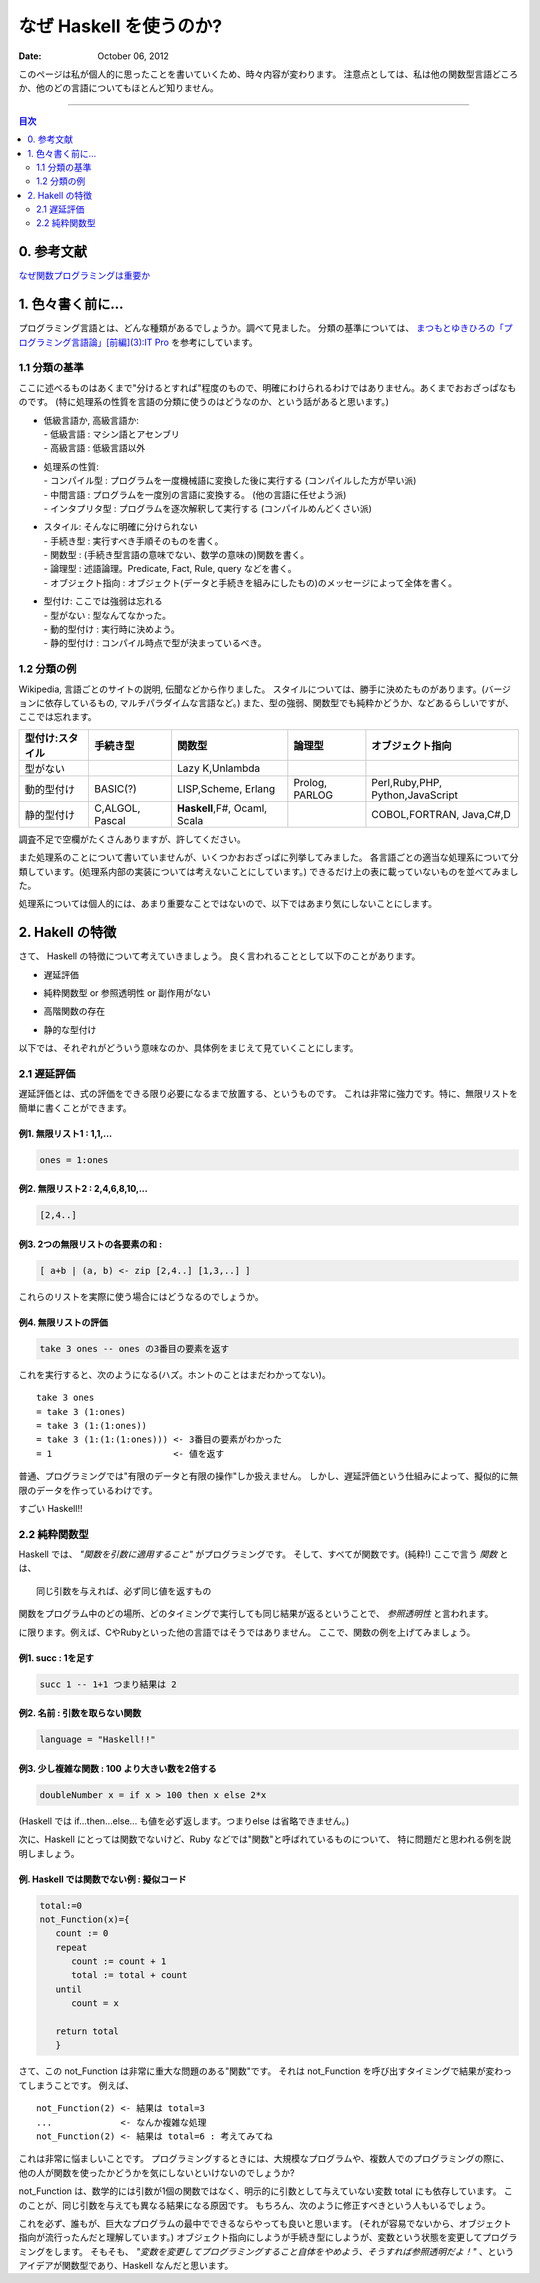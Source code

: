 ==============================
なぜ Haskell を使うのか?
==============================

.. index:: Haskell

:date: October 06, 2012


このページは私が個人的に思ったことを書いていくため、時々内容が変わります。
注意点としては、私は他の関数型言語どころか、他のどの言語についてもほとんど知りません。

---------------------

.. contents:: 目次
      :local:
      :depth: 2
      :backlinks: none

0. 参考文献
---------------
`なぜ関数プログラミングは重要か <http://www.sampou.org/haskell/article/whyfp.html>`_

1. 色々書く前に...
---------------------
プログラミング言語とは、どんな種類があるでしょうか。調べて見ました。
分類の基準については、 `まつもとゆきひろの「プログラミング言語論」[前編](3):IT Pro <http://itpro.nikkeibp.co.jp/members/NBY/techsquare/20031224/3/>`_ を参考にしています。

1.1 分類の基準
++++++++++
ここに述べるものはあくまで"分けるとすれば"程度のもので、明確にわけられるわけではありません。あくまでおおざっぱなものです。
(特に処理系の性質を言語の分類に使うのはどうなのか、という話があると思います。)

- | 低級言語か, 高級言語か:
  | - 低級言語 : マシン語とアセンブリ
  | - 高級言語 : 低級言語以外
- | 処理系の性質:
  | - コンパイル型   : プログラムを一度機械語に変換した後に実行する (コンパイルした方が早い派)
  | - 中間言語       : プログラムを一度別の言語に変換する。 (他の言語に任せよう派)
  | - インタプリタ型 : プログラムを逐次解釈して実行する (コンパイルめんどくさい派)
- | スタイル: そんなに明確に分けられない
  | - 手続き型         : 実行すべき手順そのものを書く。
  | - 関数型           : (手続き型言語の意味でない、数学の意味の)関数を書く。
  | - 論理型           : 述語論理。Predicate, Fact, Rule, query などを書く。
  | - オブジェクト指向 : オブジェクト(データと手続きを組みにしたもの)のメッセージによって全体を書く。
- | 型付け: ここでは強弱は忘れる
  | - 型がない   : 型なんてなかった。
  | - 動的型付け : 実行時に決めよう。
  | - 静的型付け : コンパイル時点で型が決まっているべき。

1.2 分類の例
+++++++++
Wikipedia, 言語ごとのサイトの説明, 伝聞などから作りました。
スタイルについては、勝手に決めたものがあります。(バージョンに依存しているもの, マルチパラダイムな言語など。)
また、型の強弱、関数型でも純粋かどうか、などあるらしいですが、ここでは忘れます。

+-----------------+----------+-----------------+----------+--------------------+
| 型付け:スタイル | 手続き型 |      関数型     |  論理型  |  オブジェクト指向  |
+=================+==========+=================+==========+====================+
| 型がない        |          | Lazy K,Unlambda |          |                    |
+-----------------+----------+-----------------+----------+--------------------+
| 動的型付け      | BASIC(?) | LISP,Scheme,    | Prolog,  | Perl,Ruby,PHP,     |
|                 |          | Erlang          | PARLOG   | Python,JavaScript  |
+-----------------+----------+-----------------+----------+--------------------+
| 静的型付け      | C,ALGOL, | **Haskell**,F#, |          | COBOL,FORTRAN,     |
|                 | Pascal   | Ocaml, Scala    |          | Java,C#,D          |
+-----------------+----------+-----------------+----------+--------------------+

調査不足で空欄がたくさんありますが、許してください。


また処理系のことについて書いていませんが、いくつかおおざっぱに列挙してみました。
各言語ごとの適当な処理系について分類しています。(処理系内部の実装については考えないことにしています。)
できるだけ上の表に載っていないものを並べてみました。

+----------------+---------------------------+
| コンパイル型   |  C, D, Java, Haskell      |
+----------------+---------------------------+
| 中間言語       |  Hexe(->C#,JavaScript,ActionScript), TypeScript(->JavaScript), Java,JRuby,Jython(-> Java の仮想マシンのコード) |
+----------------+---------------------------+
| インタプリタ型 | Ruby, Python, JavaScript|
+----------------+---------------------------+

処理系については個人的には、あまり重要なことではないので、以下ではあまり気にしないことにします。

2. Hakell の特徴
--------------------
さて、 Haskell の特徴について考えていきましょう。
良く言われることとして以下のことがあります。

* | 遅延評価
* | 純粋関数型 or 参照透明性 or 副作用がない
* | 高階関数の存在
* | 静的な型付け

以下では、それぞれがどういう意味なのか、具体例をまじえて見ていくことにします。

2.1 遅延評価
++++++++++++++
遅延評価とは、式の評価をできる限り必要になるまで放置する、というものです。
これは非常に強力です。特に、無限リストを簡単に書くことができます。

例1. 無限リスト1 : 1,1,...
^^^^^^^^^^^^^^^^^^^^^^^^^^^^^^^^^^^^
.. code-block:: haskell

   ones = 1:ones

例2. 無限リスト2 : 2,4,6,8,10,...
^^^^^^^^^^^^^^^^^^^^^^^^^^^^^^^^^^^
.. code-block:: haskell

   [2,4..]

例3. 2つの無限リストの各要素の和 :
^^^^^^^^^^^^^^^^^^^^^^^^^^^^^^^^^^^^^^^^^^^^^^^^^^^^
.. code-block:: haskell

   [ a+b | (a, b) <- zip [2,4..] [1,3,..] ]

これらのリストを実際に使う場合にはどうなるのでしょうか。

例4. 無限リストの評価
^^^^^^^^^^^^^^^^^^^^^^
.. code-block:: haskell

   take 3 ones -- ones の3番目の要素を返す
これを実行すると、次のようになる(ハズ。ホントのことはまだわかってない)。

::

   take 3 ones
   = take 3 (1:ones)
   = take 3 (1:(1:ones))
   = take 3 (1:(1:(1:ones))) <- 3番目の要素がわかった
   = 1                       <- 値を返す

普通、プログラミングでは"有限のデータと有限の操作"しか扱えません。
しかし、遅延評価という仕組みによって、擬似的に無限のデータを作っているわけです。

すごい Haskell!!

2.2 純粋関数型
+++++++++++++++
Haskell では、 *"関数を引数に適用すること"* がプログラミングです。
そして、すべてが関数です。(純粋!)
ここで言う *関数* とは、

::

   同じ引数を与えれば、必ず同じ値を返すもの
関数をプログラム中のどの場所、どのタイミングで実行しても同じ結果が返るということで、 *参照透明性* と言われます。

に限ります。例えば、CやRubyといった他の言語ではそうではありません。
ここで、関数の例を上げてみましょう。

例1. succ : 1を足す
^^^^^^^^^^^^^^^^^^^^^^^^^^^^^
.. code-block:: haskell

   succ 1 -- 1+1 つまり結果は 2

例2. 名前 : 引数を取らない関数
^^^^^^^^^^^^^^^^^^^^^^^^^^^^^^
.. code-block:: haskell

   language = "Haskell!!"

例3. 少し複雑な関数 : 100 より大きい数を2倍する
^^^^^^^^^^^^^^^^^^^^^^^^^^^^^^^^^^^^^^^^^^^^^^
.. code-block:: haskell

   doubleNumber x = if x > 100 then x else 2*x
(Haskell では if...then...else... も値を必ず返します。つまりelse は省略できません。)

次に、Haskell にとっては関数でないけど、Ruby などでは"関数"と呼ばれているものについて、
特に問題だと思われる例を説明しましょう。

例. Haskell では関数でない例 : 擬似コード
^^^^^^^^^^^^^^^^^^^^^^^^^^^
.. code-block:: haskell

   total:=0
   not_Function(x)={
      count := 0
      repeat
         count := count + 1
         total := total + count
      until
         count = x

      return total
      }

さて、この not_Function は非常に重大な問題のある"関数"です。
それは not_Function を呼び出すタイミングで結果が変わってしまうことです。
例えば、

::

   not_Function(2) <- 結果は total=3
   ...             <- なんか複雑な処理
   not_Function(2) <- 結果は total=6 : 考えてみてね
これは非常に悩ましいことです。
プログラミングするときには、大規模なプログラムや、複数人でのプログラミングの際に、
他の人が関数を使ったかどうかを気にしないといけないのでしょうか?

not_Function は、数学的には引数が1個の関数ではなく、明示的に引数として与えていない変数 total にも依存しています。
このことが、同じ引数を与えても異なる結果になる原因です。
もちろん、次のように修正すべきという人もいるでしょう。

.. code-block:: haskell
   :emphasize-lines: 2

   not_Function(x)={
      total := 0
      count := 0
      repeat
         count := count + 1
         total := total + count
      until
         count = x

      return total
      }
これを必ず、誰もが、巨大なプログラムの最中でできるならやっても良いと思います。
(それが容易でないから、オブジェクト指向が流行ったんだと理解しています。)
オブジェクト指向にしようが手続き型にしようが、変数という状態を変更してプログラミングをします。
そもそも、 *"変数を変更してプログラミングすること自体をやめよう、そうすれば参照透明だよ！"* 、というアイデアが関数型であり、Haskell なんだと思います。



